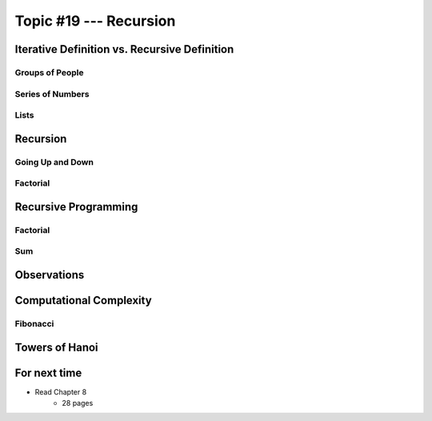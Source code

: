 ***********************
Topic #19 --- Recursion
***********************


Iterative Definition vs. Recursive Definition
=============================================


Groups of People
----------------


Series of Numbers
-----------------


Lists
-----


Recursion
=========


Going Up and Down
-----------------


Factorial
---------


Recursive Programming
=====================


Factorial
---------


Sum
---


Observations
============


Computational Complexity
========================


Fibonacci
---------


Towers of Hanoi
===============


For next time
=============

* Read Chapter 8
    * 28 pages
